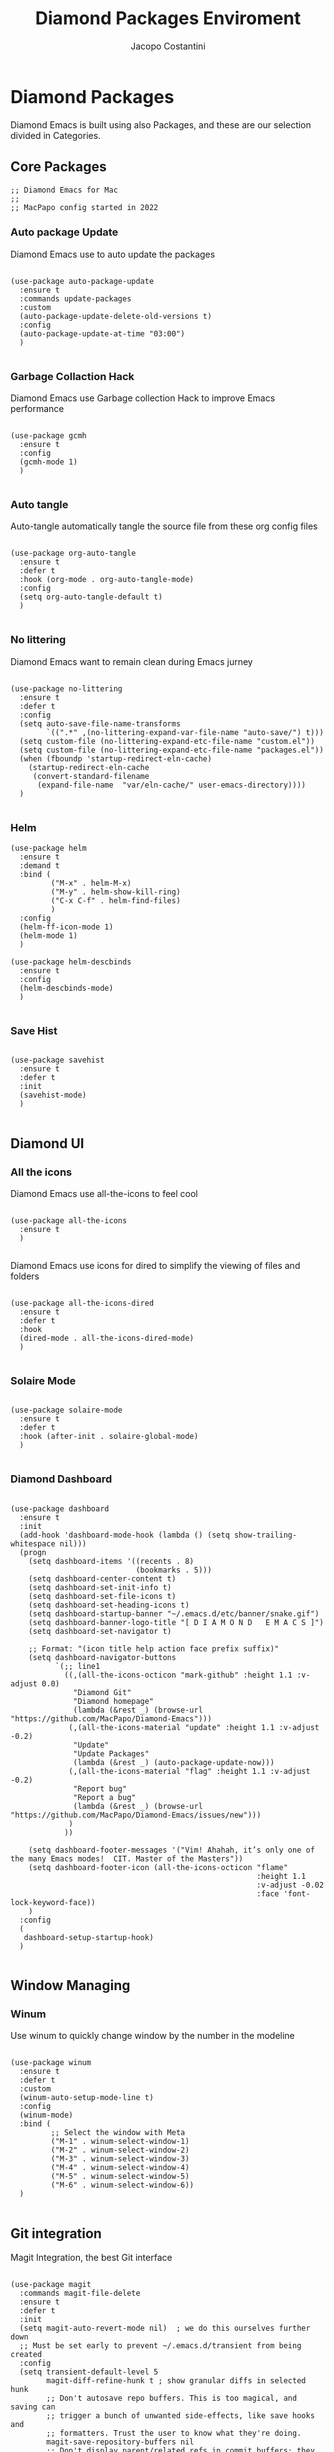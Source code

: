 #+TITLE: Diamond Packages Enviroment
#+PROPERTY: header-args :tangle ../../packages.el
#+auto_tangle: t
#+STARTUP: showeverything
#+AUTHOR: Jacopo Costantini

* Diamond Packages

Diamond Emacs is built using also Packages, and these are our selection divided in Categories.

** Core Packages

#+BEGIN_SRC elisp
  ;; Diamond Emacs for Mac
  ;;
  ;; MacPapo config started in 2022
#+END_SRC

*** Auto package Update

Diamond Emacs use to auto update the packages

#+BEGIN_SRC elisp

  (use-package auto-package-update
    :ensure t
    :commands update-packages
    :custom
    (auto-package-update-delete-old-versions t)
    :config
    (auto-package-update-at-time "03:00")
    )

#+END_SRC


*** Garbage Collaction Hack

Diamond Emacs use Garbage collection Hack to improve Emacs performance

#+BEGIN_SRC elisp

  (use-package gcmh
    :ensure t
    :config
    (gcmh-mode 1)
    )

#+END_SRC


*** Auto tangle

Auto-tangle automatically tangle the source file from these org config files

#+BEGIN_SRC elisp

  (use-package org-auto-tangle
    :ensure t
    :defer t
    :hook (org-mode . org-auto-tangle-mode)
    :config
    (setq org-auto-tangle-default t)
    )

#+END_SRC


*** No littering

Diamond Emacs want to remain clean during Emacs jurney

#+BEGIN_SRC elisp

  (use-package no-littering
    :ensure t
    :defer t
    :config
    (setq auto-save-file-name-transforms
          `((".*" ,(no-littering-expand-var-file-name "auto-save/") t)))
    (setq custom-file (no-littering-expand-etc-file-name "custom.el"))
    (setq custom-file (no-littering-expand-etc-file-name "packages.el"))
    (when (fboundp 'startup-redirect-eln-cache)
      (startup-redirect-eln-cache
       (convert-standard-filename
        (expand-file-name  "var/eln-cache/" user-emacs-directory))))
    )

#+END_SRC

*** Helm

#+begin_src elisp
  (use-package helm
    :ensure t
    :demand t
    :bind (
           ("M-x" . helm-M-x)
           ("M-y" . helm-show-kill-ring)
           ("C-x C-f" . helm-find-files)
           )
    :config
    (helm-ff-icon-mode 1)
    (helm-mode 1)
    )

  (use-package helm-descbinds
    :ensure t
    :config
    (helm-descbinds-mode)
    )

#+end_src

*** Save Hist

#+BEGIN_SRC elisp

  (use-package savehist
    :ensure t
    :defer t
    :init
    (savehist-mode)
    )

#+END_SRC

** Diamond UI

*** All the icons

Diamond Emacs use all-the-icons to feel cool

#+BEGIN_SRC elisp

  (use-package all-the-icons
    :ensure t
    )

#+END_SRC

Diamond Emacs use icons for dired to simplify the viewing of files and folders

#+BEGIN_SRC elisp

  (use-package all-the-icons-dired
    :ensure t
    :defer t
    :hook
    (dired-mode . all-the-icons-dired-mode)
    )

#+END_SRC

*** Solaire Mode

#+BEGIN_SRC elisp

  (use-package solaire-mode
    :ensure t
    :defer t
    :hook (after-init . solaire-global-mode)
    )

#+END_SRC

*** Diamond Dashboard

#+BEGIN_SRC elisp

  (use-package dashboard
    :ensure t
    :init
    (add-hook 'dashboard-mode-hook (lambda () (setq show-trailing-whitespace nil)))
    (progn
      (setq dashboard-items '((recents . 8)
                              (bookmarks . 5)))
      (setq dashboard-center-content t)
      (setq dashboard-set-init-info t)
      (setq dashboard-set-file-icons t)
      (setq dashboard-set-heading-icons t)
      (setq dashboard-startup-banner "~/.emacs.d/etc/banner/snake.gif")
      (setq dashboard-banner-logo-title "[ D I A M O N D   E M A C S ]")
      (setq dashboard-set-navigator t)

      ;; Format: "(icon title help action face prefix suffix)"
      (setq dashboard-navigator-buttons
            `(;; line1
              ((,(all-the-icons-octicon "mark-github" :height 1.1 :v-adjust 0.0)
                "Diamond Git"
                "Diamond homepage"
                (lambda (&rest _) (browse-url "https://github.com/MacPapo/Diamond-Emacs")))
               (,(all-the-icons-material "update" :height 1.1 :v-adjust -0.2)
                "Update"
                "Update Packages"
                (lambda (&rest _) (auto-package-update-now)))
               (,(all-the-icons-material "flag" :height 1.1 :v-adjust -0.2)
                "Report bug"
                "Report a bug"
                (lambda (&rest _) (browse-url "https://github.com/MacPapo/Diamond-Emacs/issues/new")))
               )
              ))

      (setq dashboard-footer-messages '("Vim! Ahahah, it’s only one of the many Emacs modes!  CIT. Master of the Masters"))
      (setq dashboard-footer-icon (all-the-icons-octicon "flame"
                                                         :height 1.1
                                                         :v-adjust -0.02
                                                         :face 'font-lock-keyword-face))
      )
    :config
    (
     dashboard-setup-startup-hook)
    )

#+END_SRC

** Window Managing

*** Winum

Use winum to quickly change window by the number in the modeline

#+BEGIN_SRC elisp

  (use-package winum
    :ensure t
    :defer t
    :custom
    (winum-auto-setup-mode-line t)
    :config
    (winum-mode)
    :bind (
           ;; Select the window with Meta
           ("M-1" . winum-select-window-1)
           ("M-2" . winum-select-window-2)
           ("M-3" . winum-select-window-3)
           ("M-4" . winum-select-window-4)
           ("M-5" . winum-select-window-5)
           ("M-6" . winum-select-window-6))
    )

#+END_SRC

** Git integration

Magit Integration, the best Git interface

#+BEGIN_SRC elisp

  (use-package magit
    :commands magit-file-delete
    :ensure t
    :defer t
    :init
    (setq magit-auto-revert-mode nil)  ; we do this ourselves further down
    ;; Must be set early to prevent ~/.emacs.d/transient from being created
    :config
    (setq transient-default-level 5
          magit-diff-refine-hunk t ; show granular diffs in selected hunk
          ;; Don't autosave repo buffers. This is too magical, and saving can
          ;; trigger a bunch of unwanted side-effects, like save hooks and
          ;; formatters. Trust the user to know what they're doing.
          magit-save-repository-buffers nil
          ;; Don't display parent/related refs in commit buffers; they are rarely
          ;; helpful and only add to runtime costs.
          magit-revision-insert-related-refs nil)

    (add-hook 'magit-popup-mode-hook #'hide-mode-line-mode)

    :bind (("C-x g" . magit-status)
           ("C-x C-g" . magit-status))
    )

#+END_SRC

** Org Mode

Org Mode is one of the best feature of Emacs and Diamond Emacs want to create a perfect harmony between writing and visualizing content in Org files

*** Org Modern

Org Modern create a stunning UI look for Org files

#+BEGIN_SRC elisp

  (use-package org-modern
    :ensure t
    :config
    (global-org-modern-mode)
    )

#+END_SRC

*** Olivetti

Olivetti mode redefine the width of the screen and center the content in the middle, creating a typewriter feel

#+BEGIN_SRC elisp

  (use-package olivetti
    :ensure t
    :defer t
    :bind ("C-M-z" . olivetti-mode)
    )

#+END_SRC

** Terminals

*** VTerm

#+BEGIN_SRC elisp

  (use-package vterm
    :ensure t
    :defer t
    )

#+END_SRC

**** VTerm toggle

#+BEGIN_SRC elisp

  (use-package vterm-toggle
    :ensure t
    :defer t
    :bind
    ("C-c v" . vterm-toggle)
    )

#+END_SRC

*** ESHELL

ESHELL an Elisp Terminal for the love and life

**** ESHELL CONFIG

Some eshell improvements

#+BEGIN_SRC elisp

  (use-package eshell
    :ensure t
    :defer t
    :hook
    ;; (eshell-load . (lambda ()
    ;;                       (eshell-git-prompt-use-theme 'multiline2)))
    (eshell-mode . (lambda ()
                     (add-to-list 'eshell-visual-commands "rclone")
                     (add-to-list 'eshell-visual-commands "ssh")
                     (add-to-list 'eshell-visual-commands "tail")
                     (add-to-list 'eshell-visual-commands "top")
                     (eshell/alias "ff" "find-file $1")
                     (eshell/alias "emacs" "find-file $1")
                     (eshell/alias "untar" "tar -zxvf")
                     (eshell/alias "cpv" "rsync -ah --info=progress2")
                     (eshell/alias "ll" "ls -Alh")))
    :custom
    (eshell-error-if-no-glob t)
    (eshell-hist-ignoredups t)
    (eshell-save-history-on-exit t)
    (eshell-destroy-buffer-when-process-dies t)
    :config
    (setenv "PAGER" "cat")
    )

#+END_SRC

**** ESHELL TOGGLE

Toggle and eshell buffer with "C-c e"

#+BEGIN_SRC elisp

  (use-package eshell-toggle
      :ensure t
      :defer t
      :custom
      (eshell-toggle-size-fraction 3)
      (eshell-toggle-run-command nil)
      (eshell-toggle-init-function #'eshell-toggle-init-eshell)
      (eshell-toggle-window-side 'right)
      :bind
      ("C-c e" . eshell-toggle)
      )

#+END_SRC

** Mail Reader

Diamond Emacs can recive, sand and write emails thanks to mu4e

#+BEGIN_SRC elisp

  (use-package mu4e
    :ensure nil
    :defer 5
    :load-path "/opt/homebrew/Cellar/mu/1.6.11/share/emacs/site-lisp/mu4e/"
    :config
    (setq mu4e-update-interval 300)            ; Update interval (seconds)
    (setq mu4e-index-cleanup t)                ; Cleanup after indexing
    (setq mu4e-maildir "~/Documents/Mails")
    (setq mu4e-attachment-dir "~/Downloads")
    (setq mu4e-index-update-error-warning t)   ; Warnings during update
    (setq mu4e-index-update-in-background t)   ; Background update
    (setq mu4e-change-filenames-when-moving t) ; Needed for mbsync
    (setq mu4e-get-mail-command "/opt/homebrew/bin/mbsync -a")
    (setq mu4e-index-lazy-check nil)           ; Don't be lazy, index everything
    (setq mu4e-confirm-quit nil)
    (setq mu4e-headers-include-related t)
    (setq mu4e-headers-skip-duplicates t)
    (setq mu4e-sent-folder "/uni/sent")
    (setq mu4e-trash-folder "/uni/trash")
    (setq mu4e-drafts-folder "/uni/drafts")
    (setq mu4e-maildir-shortcuts '(("/uni/inbox" . ?i)
                                   ("/uni/archive". ?a)
                                   ("/uni/sent" . ?s)))
    )

#+END_SRC

** PDF Tools

Diamond Emacs offer PDF Tools to interact with pdfs

#+BEGIN_SRC elisp

  (use-package pdf-tools
    :ensure t
    :defer t
    :magic ("%PDF" . pdf-view-mode)
    :config   (pdf-tools-install)
    (setq-default pdf-view-display-size 'fit-page)
    (setq pdf-view-use-scaling t
          pdf-view-use-imagemagick nil)
    )

#+END_SRC

*** Saveplace PDF view

Diamond Emacs remembers the location where you last stopped to read the pdf

#+BEGIN_SRC elisp

  (use-package saveplace-pdf-view
    :ensure t
    :defer t
    :after pdf-view)

#+END_SRC
